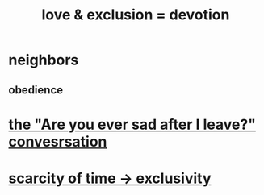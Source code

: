 :PROPERTIES:
:ID:       89a7a71d-6a22-4431-a794-d89253e524a2
:ROAM_ALIASES: devotion fidelity "love & exclusion" "exclusion & love"
:END:
#+title: love & exclusion = devotion
* neighbors
** obedience
* [[id:8dcfdbd6-26f4-4217-8dfa-bbb1b59cd125][the "Are you ever sad after I leave?" convesrsation]]
* [[id:b6ae0064-80b2-498b-bf66-b2b128d16b83][scarcity of time -> exclusivity]]
